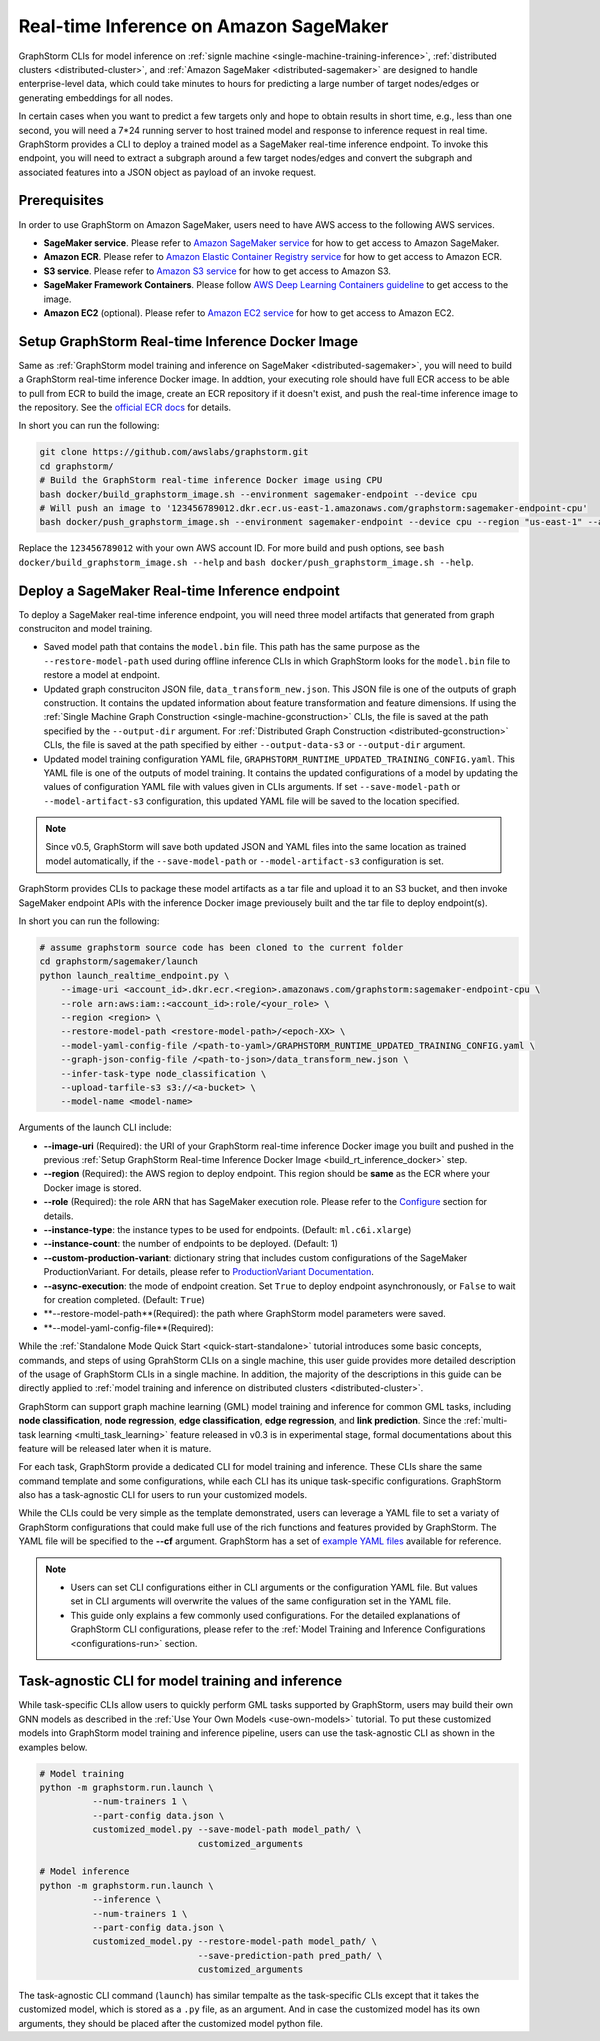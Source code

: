 .. _real-time-inference-on-sagemaker:

Real-time Inference on Amazon SageMaker
----------------------------------------
GraphStorm CLIs for model inference on :ref:`signle machine <single-machine-training-inference>`,
:ref:`distributed clusters <distributed-cluster>`, and :ref:`Amazon SageMaker <distributed-sagemaker>`
are designed to handle enterprise-level data, which could take minutes to hours for predicting a large
number of target nodes/edges or generating embeddings for all nodes.

In certain cases when you want to predict a few targets only and hope to obtain results in short time, e.g., less than one second, you will need a 7*24 running server to host trained model and response to
inference request in real time. GraphStorm provides a CLI to deploy a trained model as a SageMaker
real-time inference endpoint. To invoke this endpoint, you will need to extract a subgraph around a few
target nodes/edges and convert the subgraph and associated features into a JSON object as payload of
an invoke request.

Prerequisites
..............
In order to use GraphStorm on Amazon SageMaker, users need to have AWS access to the following AWS services.

- **SageMaker service**. Please refer to `Amazon SageMaker service <https://aws.amazon.com/pm/sagemaker/>`_
  for how to get access to Amazon SageMaker.
- **Amazon ECR**. Please refer to `Amazon Elastic Container Registry service <https://aws.amazon.com/ecr/>`_
  for how to get access to Amazon ECR.
- **S3 service**. Please refer to `Amazon S3 service <https://aws.amazon.com/s3/>`_
  for how to get access to Amazon S3.
- **SageMaker Framework Containers**. Please follow `AWS Deep Learning Containers guideline <https://github.com/aws/deep-learning-containers>`_
  to get access to the image.
- **Amazon EC2** (optional). Please refer to `Amazon EC2 service <https://aws.amazon.com/ec2/>`_
  for how to get access to Amazon EC2.

.. _build_rt_inference_docker:

Setup GraphStorm Real-time Inference Docker Image
..................................................
Same as :ref:`GraphStorm model training and inference on SageMaker <distributed-sagemaker>`, you will
need to build a GraphStorm real-time inference Docker image. In addtion, your executing role should
have full ECR access to be able to pull from ECR to build the image, create an ECR repository if it
doesn't exist, and push the real-time inference image to the repository. See the `official ECR docs
<https://docs.aws.amazon.com/AmazonECR/latest/userguide/image-push-iam.html>`_ for details.

In short you can run the following:

.. code-block:: bash

    git clone https://github.com/awslabs/graphstorm.git
    cd graphstorm/
    # Build the GraphStorm real-time inference Docker image using CPU
    bash docker/build_graphstorm_image.sh --environment sagemaker-endpoint --device cpu
    # Will push an image to '123456789012.dkr.ecr.us-east-1.amazonaws.com/graphstorm:sagemaker-endpoint-cpu'
    bash docker/push_graphstorm_image.sh --environment sagemaker-endpoint --device cpu --region "us-east-1" --account "123456789012"

Replace the ``123456789012`` with your own AWS account ID. For more build and push options, see 
``bash docker/build_graphstorm_image.sh --help`` and ``bash docker/push_graphstorm_image.sh --help``.

Deploy a SageMaker Real-time Inference endpoint
................................................
To deploy a SageMaker real-time inference endpoint, you will need three model artifacts that generated from
graph construciton and model training.

- Saved model path that contains the ``model.bin`` file. This path has the same purpose as the
  ``--restore-model-path`` used during offline inference CLIs in which GraphStorm looks for the ``model.bin``
  file to restore a model at endpoint.
- Updated graph construciton JSON file, ``data_transform_new.json``. This JSON file is one of the outputs of
  graph construction. It contains the updated information about feature transformation and feature
  dimensions. If using the :ref:`Single Machine Graph Construction <single-machine-gconstruction>` CLIs, the
  file is saved at the path specified by the ``--output-dir`` argument. For :ref:`Distributed Graph Construction
  <distributed-gconstruction>` CLIs, the file is saved at the path specified by either ``--output-data-s3``
  or ``--output-dir`` argument.
- Updated model training configuration YAML file, ``GRAPHSTORM_RUNTIME_UPDATED_TRAINING_CONFIG.yaml``. This
  YAML file is one of the outputs of model training. It contains the updated configurations of a model by
  updating the values of configuration YAML file with values given in CLIs arguments. If set
  ``--save-model-path`` or ``--model-artifact-s3`` configuration, this updated YAML file will be saved to
  the location specified.

.. note:: 

    Since v0.5, GraphStorm will save both updated JSON and YAML files into the same location as trained model
    automatically, if the ``--save-model-path`` or ``--model-artifact-s3``  configuration is set.

GraphStorm provides CLIs to package these model artifacts as a tar file and upload it to an S3 bucket, and then
invoke SageMaker endpoint APIs with the inference Docker image previousely built and the tar file to deploy
endpoint(s).

In short you can run the following:

.. code-block:: bash

    # assume graphstorm source code has been cloned to the current folder
    cd graphstorm/sagemaker/launch
    python launch_realtime_endpoint.py \
        --image-uri <account_id>.dkr.ecr.<region>.amazonaws.com/graphstorm:sagemaker-endpoint-cpu \
        --role arn:aws:iam::<account_id>:role/<your_role> \
        --region <region> \
        --restore-model-path <restore-model-path>/<epoch-XX> \
        --model-yaml-config-file /<path-to-yaml>/GRAPHSTORM_RUNTIME_UPDATED_TRAINING_CONFIG.yaml \
        --graph-json-config-file /<path-to-json>/data_transform_new.json \
        --infer-task-type node_classification \
        --upload-tarfile-s3 s3://<a-bucket> \
        --model-name <model-name>

Arguments of the launch CLI include:

- **--image-uri** (Required): the URI of your GraphStorm real-time inference Docker image you built and pushed in the
  previous :ref:`Setup  GraphStorm Real-time Inference Docker Image <build_rt_inference_docker>` step.
- **--region** (Required): the AWS region to deploy endpoint. This region should be **same** as the ECR where your Docker
  image is stored.
- **--role** (Required): the role ARN that has SageMaker execution role. Please refer to the
  `Configure <https://docs.aws.amazon.com/sagemaker/latest/dg/realtime-endpoints-deploy-models.html#deploy-models-python>`_
  section for details.
- **--instance-type**: the instance types to be used for endpoints. (Default: ``ml.c6i.xlarge``)
- **--instance-count**: the number of endpoints to be deployed. (Default: 1)
- **--custom-production-variant**: dictionary string that includes custom configurations of the SageMaker
  ProductionVariant. For details, please refer to `ProductionVariant Documentation
  <https://docs.aws.amazon.com/sagemaker/latest/APIReference/API_ProductionVariant.html>`_.
- **--async-execution**: the mode of endpoint creation. Set ``True`` to deploy endpoint asynchronously,
  or ``False`` to wait for creation completed. (Default: ``True``)
- **--restore-model-path**(Required): the path where GraphStorm model parameters were saved.
- **--model-yaml-config-file**(Required):

While the :ref:`Standalone Mode Quick Start <quick-start-standalone>` tutorial introduces some basic concepts, commands, and steps of using GprahStorm CLIs on a single machine, this user guide provides more detailed description of the usage of GraphStorm CLIs in a single machine. In addition, the majority of the descriptions in this guide can be directly applied to :ref:`model training and inference on distributed clusters <distributed-cluster>`.

GraphStorm can support graph machine learning (GML) model training and inference for common GML tasks, including **node classification**, **node regression**, **edge classification**, **edge regression**, and **link prediction**. Since the :ref:`multi-task learning <multi_task_learning>` feature released in v0.3 is in experimental stage, formal documentations about this feature will be released later when it is mature.

For each task, GraphStorm provide a dedicated CLI for model training and inference. These CLIs share the same command template and some configurations, while each CLI has its unique task-specific configurations. GraphStorm also has a task-agnostic CLI for users to run your customized models.

While the CLIs could be very simple as the template demonstrated, users can leverage a YAML file to set a variaty of GraphStorm configurations that could make full use of the rich functions and features provided by GraphStorm. The YAML file will be specified to the **-\-cf** argument. GraphStorm has a set of `example YAML files <https://github.com/awslabs/graphstorm/tree/main/training_scripts>`_ available for reference.

.. note:: 

    * Users can set CLI configurations either in CLI arguments or the configuration YAML file. But values set in CLI arguments will overwrite the values of the same configuration set in the YAML file.
    * This guide only explains a few commonly used configurations. For the detailed explanations of GraphStorm CLI configurations, please refer to the :ref:`Model Training and Inference Configurations <configurations-run>` section.

Task-agnostic CLI for model training and inference
...................................................
While task-specific CLIs allow users to quickly perform GML tasks supported by GraphStorm, users may build their own GNN models as described in the :ref:`Use Your Own Models <use-own-models>` tutorial. To put these customized models into GraphStorm model training and inference pipeline, users can use the task-agnostic CLI as shown in the examples below.


.. code-block:: bash

    # Model training
    python -m graphstorm.run.launch \
              --num-trainers 1 \
              --part-config data.json \
              customized_model.py --save-model-path model_path/ \
                                  customized_arguments 

    # Model inference
    python -m graphstorm.run.launch \
              --inference \
              --num-trainers 1 \
              --part-config data.json \
              customized_model.py --restore-model-path model_path/ \
                                  --save-prediction-path pred_path/ \
                                  customized_arguments

The task-agnostic CLI command (``launch``) has similar tempalte as the task-specific CLIs except that it takes the customized model, which is stored as a ``.py`` file, as an argument. And in case the customized model has its own arguments, they should be placed after the customized model python file.
